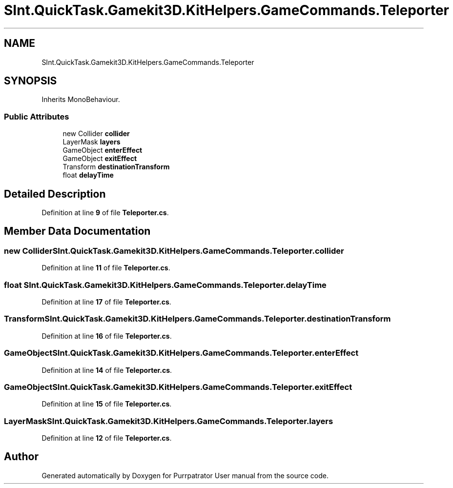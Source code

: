 .TH "SInt.QuickTask.Gamekit3D.KitHelpers.GameCommands.Teleporter" 3 "Mon Apr 18 2022" "Purrpatrator User manual" \" -*- nroff -*-
.ad l
.nh
.SH NAME
SInt.QuickTask.Gamekit3D.KitHelpers.GameCommands.Teleporter
.SH SYNOPSIS
.br
.PP
.PP
Inherits MonoBehaviour\&.
.SS "Public Attributes"

.in +1c
.ti -1c
.RI "new Collider \fBcollider\fP"
.br
.ti -1c
.RI "LayerMask \fBlayers\fP"
.br
.ti -1c
.RI "GameObject \fBenterEffect\fP"
.br
.ti -1c
.RI "GameObject \fBexitEffect\fP"
.br
.ti -1c
.RI "Transform \fBdestinationTransform\fP"
.br
.ti -1c
.RI "float \fBdelayTime\fP"
.br
.in -1c
.SH "Detailed Description"
.PP 
Definition at line \fB9\fP of file \fBTeleporter\&.cs\fP\&.
.SH "Member Data Documentation"
.PP 
.SS "new Collider SInt\&.QuickTask\&.Gamekit3D\&.KitHelpers\&.GameCommands\&.Teleporter\&.collider"

.PP
Definition at line \fB11\fP of file \fBTeleporter\&.cs\fP\&.
.SS "float SInt\&.QuickTask\&.Gamekit3D\&.KitHelpers\&.GameCommands\&.Teleporter\&.delayTime"

.PP
Definition at line \fB17\fP of file \fBTeleporter\&.cs\fP\&.
.SS "Transform SInt\&.QuickTask\&.Gamekit3D\&.KitHelpers\&.GameCommands\&.Teleporter\&.destinationTransform"

.PP
Definition at line \fB16\fP of file \fBTeleporter\&.cs\fP\&.
.SS "GameObject SInt\&.QuickTask\&.Gamekit3D\&.KitHelpers\&.GameCommands\&.Teleporter\&.enterEffect"

.PP
Definition at line \fB14\fP of file \fBTeleporter\&.cs\fP\&.
.SS "GameObject SInt\&.QuickTask\&.Gamekit3D\&.KitHelpers\&.GameCommands\&.Teleporter\&.exitEffect"

.PP
Definition at line \fB15\fP of file \fBTeleporter\&.cs\fP\&.
.SS "LayerMask SInt\&.QuickTask\&.Gamekit3D\&.KitHelpers\&.GameCommands\&.Teleporter\&.layers"

.PP
Definition at line \fB12\fP of file \fBTeleporter\&.cs\fP\&.

.SH "Author"
.PP 
Generated automatically by Doxygen for Purrpatrator User manual from the source code\&.
